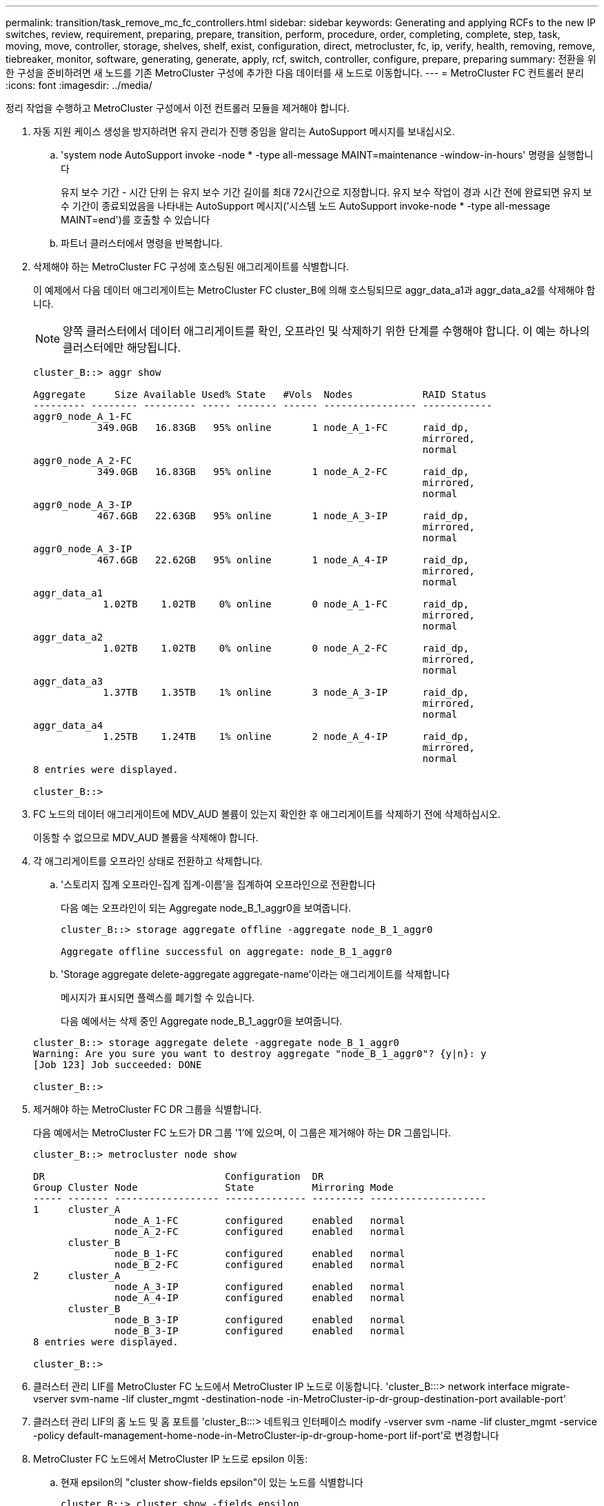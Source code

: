 ---
permalink: transition/task_remove_mc_fc_controllers.html 
sidebar: sidebar 
keywords: Generating and applying RCFs to the new IP switches, review, requirement, preparing, prepare, transition, perform, procedure, order, completing, complete, step, task, moving, move, controller, storage, shelves, shelf, exist, configuration, direct, metrocluster, fc, ip, verify, health, removing, remove, tiebreaker, monitor, software, generating, generate, apply, rcf, switch, controller, configure, prepare, preparing 
summary: 전환을 위한 구성을 준비하려면 새 노드를 기존 MetroCluster 구성에 추가한 다음 데이터를 새 노드로 이동합니다. 
---
= MetroCluster FC 컨트롤러 분리
:icons: font
:imagesdir: ../media/


[role="lead"]
정리 작업을 수행하고 MetroCluster 구성에서 이전 컨트롤러 모듈을 제거해야 합니다.

. 자동 지원 케이스 생성을 방지하려면 유지 관리가 진행 중임을 알리는 AutoSupport 메시지를 보내십시오.
+
.. 'system node AutoSupport invoke -node * -type all-message MAINT=maintenance -window-in-hours' 명령을 실행합니다
+
유지 보수 기간 - 시간 단위 는 유지 보수 기간 길이를 최대 72시간으로 지정합니다. 유지 보수 작업이 경과 시간 전에 완료되면 유지 보수 기간이 종료되었음을 나타내는 AutoSupport 메시지('시스템 노드 AutoSupport invoke-node * -type all-message MAINT=end')를 호출할 수 있습니다

.. 파트너 클러스터에서 명령을 반복합니다.


. 삭제해야 하는 MetroCluster FC 구성에 호스팅된 애그리게이트를 식별합니다.
+
이 예제에서 다음 데이터 애그리게이트는 MetroCluster FC cluster_B에 의해 호스팅되므로 aggr_data_a1과 aggr_data_a2를 삭제해야 합니다.

+

NOTE: 양쪽 클러스터에서 데이터 애그리게이트를 확인, 오프라인 및 삭제하기 위한 단계를 수행해야 합니다. 이 예는 하나의 클러스터에만 해당됩니다.

+
....
cluster_B::> aggr show

Aggregate     Size Available Used% State   #Vols  Nodes            RAID Status
--------- -------- --------- ----- ------- ------ ---------------- ------------
aggr0_node_A_1-FC
           349.0GB   16.83GB   95% online       1 node_A_1-FC      raid_dp,
                                                                   mirrored,
                                                                   normal
aggr0_node_A_2-FC
           349.0GB   16.83GB   95% online       1 node_A_2-FC      raid_dp,
                                                                   mirrored,
                                                                   normal
aggr0_node_A_3-IP
           467.6GB   22.63GB   95% online       1 node_A_3-IP      raid_dp,
                                                                   mirrored,
                                                                   normal
aggr0_node_A_3-IP
           467.6GB   22.62GB   95% online       1 node_A_4-IP      raid_dp,
                                                                   mirrored,
                                                                   normal
aggr_data_a1
            1.02TB    1.02TB    0% online       0 node_A_1-FC      raid_dp,
                                                                   mirrored,
                                                                   normal
aggr_data_a2
            1.02TB    1.02TB    0% online       0 node_A_2-FC      raid_dp,
                                                                   mirrored,
                                                                   normal
aggr_data_a3
            1.37TB    1.35TB    1% online       3 node_A_3-IP      raid_dp,
                                                                   mirrored,
                                                                   normal
aggr_data_a4
            1.25TB    1.24TB    1% online       2 node_A_4-IP      raid_dp,
                                                                   mirrored,
                                                                   normal
8 entries were displayed.

cluster_B::>
....
. FC 노드의 데이터 애그리게이트에 MDV_AUD 볼륨이 있는지 확인한 후 애그리게이트를 삭제하기 전에 삭제하십시오.
+
이동할 수 없으므로 MDV_AUD 볼륨을 삭제해야 합니다.

. 각 애그리게이트를 오프라인 상태로 전환하고 삭제합니다.
+
.. '스토리지 집계 오프라인-집계 집계-이름'을 집계하여 오프라인으로 전환합니다
+
다음 예는 오프라인이 되는 Aggregate node_B_1_aggr0을 보여줍니다.

+
....
cluster_B::> storage aggregate offline -aggregate node_B_1_aggr0

Aggregate offline successful on aggregate: node_B_1_aggr0
....
.. 'Storage aggregate delete-aggregate aggregate-name'이라는 애그리게이트를 삭제합니다
+
메시지가 표시되면 플렉스를 폐기할 수 있습니다.

+
다음 예에서는 삭제 중인 Aggregate node_B_1_aggr0을 보여줍니다.

+
....
cluster_B::> storage aggregate delete -aggregate node_B_1_aggr0
Warning: Are you sure you want to destroy aggregate "node_B_1_aggr0"? {y|n}: y
[Job 123] Job succeeded: DONE

cluster_B::>
....


. 제거해야 하는 MetroCluster FC DR 그룹을 식별합니다.
+
다음 예에서는 MetroCluster FC 노드가 DR 그룹 '1'에 있으며, 이 그룹은 제거해야 하는 DR 그룹입니다.

+
....
cluster_B::> metrocluster node show

DR                               Configuration  DR
Group Cluster Node               State          Mirroring Mode
----- ------- ------------------ -------------- --------- --------------------
1     cluster_A
              node_A_1-FC        configured     enabled   normal
              node_A_2-FC        configured     enabled   normal
      cluster_B
              node_B_1-FC        configured     enabled   normal
              node_B_2-FC        configured     enabled   normal
2     cluster_A
              node_A_3-IP        configured     enabled   normal
              node_A_4-IP        configured     enabled   normal
      cluster_B
              node_B_3-IP        configured     enabled   normal
              node_B_3-IP        configured     enabled   normal
8 entries were displayed.

cluster_B::>
....
. 클러스터 관리 LIF를 MetroCluster FC 노드에서 MetroCluster IP 노드로 이동합니다. 'cluster_B:::> network interface migrate-vserver svm-name -lif cluster_mgmt -destination-node -in-MetroCluster-ip-dr-group-destination-port available-port'
. 클러스터 관리 LIF의 홈 노드 및 홈 포트를 'cluster_B:::> 네트워크 인터페이스 modify -vserver svm -name -lif cluster_mgmt -service -policy default-management-home-node-in-MetroCluster-ip-dr-group-home-port lif-port'로 변경합니다
. MetroCluster FC 노드에서 MetroCluster IP 노드로 epsilon 이동:
+
.. 현재 epsilon의 "cluster show-fields epsilon"이 있는 노드를 식별합니다
+
....
cluster_B::> cluster show -fields epsilon
node             epsilon
---------------- -------
node_A_1-FC      true
node_A_2-FC      false
node_A_1-IP      false
node_A_2-IP      false
4 entries were displayed.
....
.. MetroCluster FC 노드(node_A_1-FC)에서 epsilon을 FALSE로 설정합니다. "cluster modify -node fc -node -epsilon FALSE
.. MetroCluster IP 노드(node_a_1-ip)에서 epsilon을 TRUE로 설정합니다. "cluster modify -node ip-node -epsilon TRUE
.. epsilon이 올바른 노드인 '클러스터 표시-필드 epsilon'로 이동했는지 확인합니다
+
....
cluster_B::> cluster show -fields epsilon
node             epsilon
---------------- -------
node_A_1-FC      false
node_A_2-FC      false
node_A_1-IP      true
node_A_2-IP      false
4 entries were displayed.
....


. 각 클러스터에서 이전 노드가 포함된 DR 그룹을 MetroCluster FC 구성에서 제거합니다.
+
두 클러스터 모두에서 한 번에 하나씩 이 단계를 수행해야 합니다.

+
....
cluster_B::> metrocluster remove-dr-group -dr-group-id 1

Warning: Nodes in the DR group that are removed from the MetroCluster
         configuration will lose their disaster recovery protection.

         Local nodes "node_A_1-FC, node_A_2-FC" will be removed from the
         MetroCluster configuration. You must repeat the operation on the
         partner cluster "cluster_B" to remove the remote nodes in the DR group.
Do you want to continue? {y|n}: y

Info: The following preparation steps must be completed on the local and partner
      clusters before removing a DR group.

      1. Move all data volumes to another DR group.
      2. Move all MDV_CRS metadata volumes to another DR group.
      3. Delete all MDV_aud metadata volumes that may exist in the DR group to
      be removed.
      4. Delete all data aggregates in the DR group to be removed. Root
      aggregates are not deleted.
      5. Migrate all data LIFs to home nodes in another DR group.
      6. Migrate the cluster management LIF to a home node in another DR group.
      Node management and inter-cluster LIFs are not migrated.
      7. Transfer epsilon to a node in another DR group.

      The command is vetoed ifthe preparation steps are not completed on the
      local and partner clusters.
Do you want to continue? {y|n}: y
[Job 513] Job succeeded: Remove DR Group is successful.

cluster_B::>
....
. 클러스터에서 노드를 제거할 준비가 되었는지 확인합니다.
+
두 클러스터 모두에서 이 단계를 수행해야 합니다.

+

NOTE: 이때 MetroCluster node show 명령은 로컬 MetroCluster FC 노드만 표시하며 더 이상 파트너 클러스터의 일부인 노드를 표시하지 않습니다.

+
....
cluster_B::> metrocluster node show

DR                               Configuration  DR
Group Cluster Node               State          Mirroring Mode
----- ------- ------------------ -------------- --------- --------------------
1     cluster_A
              node_A_1-FC        ready to configure
                                                -         -
              node_A_2-FC        ready to configure
                                                -         -
2     cluster_A
              node_A_3-IP        configured     enabled   normal
              node_A_4-IP        configured     enabled   normal
      cluster_B
              node_B_3-IP        configured     enabled   normal
              node_B_4-IP        configured     enabled   normal
6 entries were displayed.

cluster_B::>
....
. MetroCluster FC 노드에 대해 스토리지 페일오버를 해제합니다.
+
각 노드에서 이 단계를 수행해야 합니다.

+
....
cluster_A::> storage failover modify -node node_A_1-FC -enabled false
cluster_A::> storage failover modify -node node_A_2-FC -enabled false
cluster_A::>
....
. 클러스터에서 MetroCluster FC 노드의 연결을 해제합니다. 'cluster unjoin-node-name'
+
각 노드에서 이 단계를 수행해야 합니다.

+
....
cluster_A::> cluster unjoin -node node_A_1-FC

Warning: This command will remove node "node_A_1-FC"from the cluster. You must
         remove the failover partner as well. After the node is removed, erase
         its configuration and initialize all disks by usingthe "Clean
         configuration and initialize all disks (4)" option from the boot menu.
Do you want to continue? {y|n}: y
[Job 553] Job is queued: Cluster remove-node of Node:node_A_1-FC with UUID:6c87de7e-ff54-11e9-8371
[Job 553] Checking prerequisites
[Job 553] Cleaning cluster database
[Job 553] Job succeeded: Node remove succeeded
If applicable, also remove the node's HA partner, and then clean its configuration and initialize all disks with the boot menu.
Run "debug vreport show" to address remaining aggregate or volume issues.

cluster_B::>
....
. MetroCluster FC 컨트롤러 모듈 및 스토리지 쉘프의 전원을 끕니다.
. MetroCluster FC 컨트롤러 모듈 및 스토리지 쉘프를 분리하고 제거합니다.

